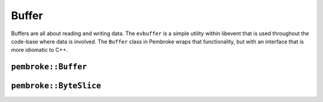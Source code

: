 ======
Buffer
======

Buffers are all about reading and writing data. The ``evbuffer`` is a simple utility
within libevent that is used throughout the code-base where data is involved. The ``Buffer``
class in Pembroke wraps that functionality, but with an interface that is more idiomatic
to C++. 

********************
``pembroke::Buffer``
********************

.. doxygenclass:: pembroke::Buffer
   :members:

***********************
``pembroke::ByteSlice``
***********************

.. doxygenstruct:: pembroke::ByteSlice
   :members: